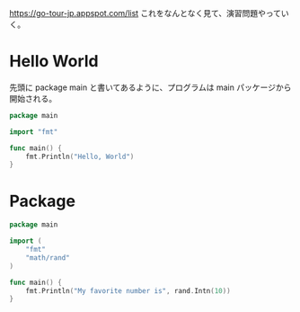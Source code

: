 https://go-tour-jp.appspot.com/list これをなんとなく見て、演習問題やっていく。

* Hello World

先頭に package main と書いてあるように、プログラムは main パッケージから開始される。

#+begin_src go
package main

import "fmt"

func main() {
	fmt.Println("Hello, World")
}
#+end_src

* Package

#+begin_src go
package main

import (
	"fmt"
	"math/rand"
)

func main() {
	fmt.Println("My favorite number is", rand.Intn(10))
}
#+end_src

